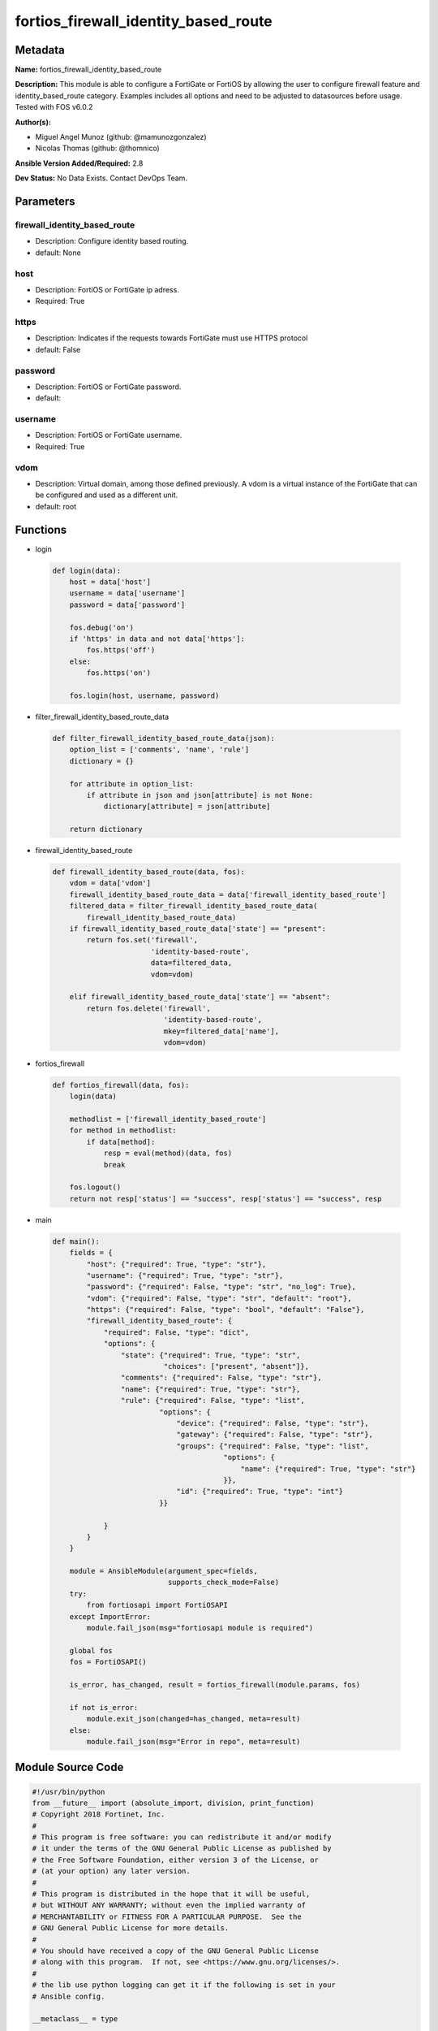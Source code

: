 =====================================
fortios_firewall_identity_based_route
=====================================


Metadata
--------




**Name:** fortios_firewall_identity_based_route

**Description:** This module is able to configure a FortiGate or FortiOS by allowing the user to configure firewall feature and identity_based_route category. Examples includes all options and need to be adjusted to datasources before usage. Tested with FOS v6.0.2


**Author(s):** 

- Miguel Angel Munoz (github: @mamunozgonzalez)

- Nicolas Thomas (github: @thomnico)



**Ansible Version Added/Required:** 2.8

**Dev Status:** No Data Exists. Contact DevOps Team.

Parameters
----------

firewall_identity_based_route
+++++++++++++++++++++++++++++

- Description: Configure identity based routing.

  

- default: None

host
++++

- Description: FortiOS or FortiGate ip adress.

  

- Required: True

https
+++++

- Description: Indicates if the requests towards FortiGate must use HTTPS protocol

  

- default: False

password
++++++++

- Description: FortiOS or FortiGate password.

  

- default: 

username
++++++++

- Description: FortiOS or FortiGate username.

  

- Required: True

vdom
++++

- Description: Virtual domain, among those defined previously. A vdom is a virtual instance of the FortiGate that can be configured and used as a different unit.

  

- default: root




Functions
---------




- login

 .. code-block:: python

    def login(data):
        host = data['host']
        username = data['username']
        password = data['password']
    
        fos.debug('on')
        if 'https' in data and not data['https']:
            fos.https('off')
        else:
            fos.https('on')
    
        fos.login(host, username, password)
    
    

- filter_firewall_identity_based_route_data

 .. code-block:: python

    def filter_firewall_identity_based_route_data(json):
        option_list = ['comments', 'name', 'rule']
        dictionary = {}
    
        for attribute in option_list:
            if attribute in json and json[attribute] is not None:
                dictionary[attribute] = json[attribute]
    
        return dictionary
    
    

- firewall_identity_based_route

 .. code-block:: python

    def firewall_identity_based_route(data, fos):
        vdom = data['vdom']
        firewall_identity_based_route_data = data['firewall_identity_based_route']
        filtered_data = filter_firewall_identity_based_route_data(
            firewall_identity_based_route_data)
        if firewall_identity_based_route_data['state'] == "present":
            return fos.set('firewall',
                           'identity-based-route',
                           data=filtered_data,
                           vdom=vdom)
    
        elif firewall_identity_based_route_data['state'] == "absent":
            return fos.delete('firewall',
                              'identity-based-route',
                              mkey=filtered_data['name'],
                              vdom=vdom)
    
    

- fortios_firewall

 .. code-block:: python

    def fortios_firewall(data, fos):
        login(data)
    
        methodlist = ['firewall_identity_based_route']
        for method in methodlist:
            if data[method]:
                resp = eval(method)(data, fos)
                break
    
        fos.logout()
        return not resp['status'] == "success", resp['status'] == "success", resp
    
    

- main

 .. code-block:: python

    def main():
        fields = {
            "host": {"required": True, "type": "str"},
            "username": {"required": True, "type": "str"},
            "password": {"required": False, "type": "str", "no_log": True},
            "vdom": {"required": False, "type": "str", "default": "root"},
            "https": {"required": False, "type": "bool", "default": "False"},
            "firewall_identity_based_route": {
                "required": False, "type": "dict",
                "options": {
                    "state": {"required": True, "type": "str",
                              "choices": ["present", "absent"]},
                    "comments": {"required": False, "type": "str"},
                    "name": {"required": True, "type": "str"},
                    "rule": {"required": False, "type": "list",
                             "options": {
                                 "device": {"required": False, "type": "str"},
                                 "gateway": {"required": False, "type": "str"},
                                 "groups": {"required": False, "type": "list",
                                            "options": {
                                                "name": {"required": True, "type": "str"}
                                            }},
                                 "id": {"required": True, "type": "int"}
                             }}
    
                }
            }
        }
    
        module = AnsibleModule(argument_spec=fields,
                               supports_check_mode=False)
        try:
            from fortiosapi import FortiOSAPI
        except ImportError:
            module.fail_json(msg="fortiosapi module is required")
    
        global fos
        fos = FortiOSAPI()
    
        is_error, has_changed, result = fortios_firewall(module.params, fos)
    
        if not is_error:
            module.exit_json(changed=has_changed, meta=result)
        else:
            module.fail_json(msg="Error in repo", meta=result)
    
    



Module Source Code
------------------

.. code-block:: python

    #!/usr/bin/python
    from __future__ import (absolute_import, division, print_function)
    # Copyright 2018 Fortinet, Inc.
    #
    # This program is free software: you can redistribute it and/or modify
    # it under the terms of the GNU General Public License as published by
    # the Free Software Foundation, either version 3 of the License, or
    # (at your option) any later version.
    #
    # This program is distributed in the hope that it will be useful,
    # but WITHOUT ANY WARRANTY; without even the implied warranty of
    # MERCHANTABILITY or FITNESS FOR A PARTICULAR PURPOSE.  See the
    # GNU General Public License for more details.
    #
    # You should have received a copy of the GNU General Public License
    # along with this program.  If not, see <https://www.gnu.org/licenses/>.
    #
    # the lib use python logging can get it if the following is set in your
    # Ansible config.
    
    __metaclass__ = type
    
    ANSIBLE_METADATA = {'status': ['preview'],
                        'supported_by': 'community',
                        'metadata_version': '1.1'}
    
    DOCUMENTATION = '''
    ---
    module: fortios_firewall_identity_based_route
    short_description: Configure identity based routing.
    description:
        - This module is able to configure a FortiGate or FortiOS by
          allowing the user to configure firewall feature and identity_based_route category.
          Examples includes all options and need to be adjusted to datasources before usage.
          Tested with FOS v6.0.2
    version_added: "2.8"
    author:
        - Miguel Angel Munoz (@mamunozgonzalez)
        - Nicolas Thomas (@thomnico)
    notes:
        - Requires fortiosapi library developed by Fortinet
        - Run as a local_action in your playbook
    requirements:
        - fortiosapi>=0.9.8
    options:
        host:
           description:
                - FortiOS or FortiGate ip adress.
           required: true
        username:
            description:
                - FortiOS or FortiGate username.
            required: true
        password:
            description:
                - FortiOS or FortiGate password.
            default: ""
        vdom:
            description:
                - Virtual domain, among those defined previously. A vdom is a
                  virtual instance of the FortiGate that can be configured and
                  used as a different unit.
            default: root
        https:
            description:
                - Indicates if the requests towards FortiGate must use HTTPS
                  protocol
            type: bool
            default: false
        firewall_identity_based_route:
            description:
                - Configure identity based routing.
            default: null
            suboptions:
                state:
                    description:
                        - Indicates whether to create or remove the object
                    choices:
                        - present
                        - absent
                comments:
                    description:
                        - Comments.
                name:
                    description:
                        - Name.
                    required: true
                rule:
                    description:
                        - Rule.
                    suboptions:
                        device:
                            description:
                                - Outgoing interface for the rule. Source system.interface.name.
                        gateway:
                            description:
                                - "IPv4 address of the gateway (Format: xxx.xxx.xxx.xxx , Default: 0.0.0.0)."
                        groups:
                            description:
                                - Select one or more group(s) from available groups that are allowed to use this route. Separate group names with a space.
                            suboptions:
                                name:
                                    description:
                                        - Group name. Source user.group.name.
                                    required: true
                        id:
                            description:
                                - Rule ID.
                            required: true
    '''
    
    EXAMPLES = '''
    - hosts: localhost
      vars:
       host: "192.168.122.40"
       username: "admin"
       password: ""
       vdom: "root"
      tasks:
      - name: Configure identity based routing.
        fortios_firewall_identity_based_route:
          host:  "{{ host }}"
          username: "{{ username }}"
          password: "{{ password }}"
          vdom:  "{{ vdom }}"
          firewall_identity_based_route:
            state: "present"
            comments: "<your_own_value>"
            name: "default_name_4"
            rule:
             -
                device: "<your_own_value> (source system.interface.name)"
                gateway: "<your_own_value>"
                groups:
                 -
                    name: "default_name_9 (source user.group.name)"
                id:  "10"
    '''
    
    RETURN = '''
    build:
      description: Build number of the fortigate image
      returned: always
      type: string
      sample: '1547'
    http_method:
      description: Last method used to provision the content into FortiGate
      returned: always
      type: string
      sample: 'PUT'
    http_status:
      description: Last result given by FortiGate on last operation applied
      returned: always
      type: string
      sample: "200"
    mkey:
      description: Master key (id) used in the last call to FortiGate
      returned: success
      type: string
      sample: "key1"
    name:
      description: Name of the table used to fulfill the request
      returned: always
      type: string
      sample: "urlfilter"
    path:
      description: Path of the table used to fulfill the request
      returned: always
      type: string
      sample: "webfilter"
    revision:
      description: Internal revision number
      returned: always
      type: string
      sample: "17.0.2.10658"
    serial:
      description: Serial number of the unit
      returned: always
      type: string
      sample: "FGVMEVYYQT3AB5352"
    status:
      description: Indication of the operation's result
      returned: always
      type: string
      sample: "success"
    vdom:
      description: Virtual domain used
      returned: always
      type: string
      sample: "root"
    version:
      description: Version of the FortiGate
      returned: always
      type: string
      sample: "v5.6.3"
    
    '''
    
    from ansible.module_utils.basic import AnsibleModule
    
    fos = None
    
    
    def login(data):
        host = data['host']
        username = data['username']
        password = data['password']
    
        fos.debug('on')
        if 'https' in data and not data['https']:
            fos.https('off')
        else:
            fos.https('on')
    
        fos.login(host, username, password)
    
    
    def filter_firewall_identity_based_route_data(json):
        option_list = ['comments', 'name', 'rule']
        dictionary = {}
    
        for attribute in option_list:
            if attribute in json and json[attribute] is not None:
                dictionary[attribute] = json[attribute]
    
        return dictionary
    
    
    def firewall_identity_based_route(data, fos):
        vdom = data['vdom']
        firewall_identity_based_route_data = data['firewall_identity_based_route']
        filtered_data = filter_firewall_identity_based_route_data(
            firewall_identity_based_route_data)
        if firewall_identity_based_route_data['state'] == "present":
            return fos.set('firewall',
                           'identity-based-route',
                           data=filtered_data,
                           vdom=vdom)
    
        elif firewall_identity_based_route_data['state'] == "absent":
            return fos.delete('firewall',
                              'identity-based-route',
                              mkey=filtered_data['name'],
                              vdom=vdom)
    
    
    def fortios_firewall(data, fos):
        login(data)
    
        methodlist = ['firewall_identity_based_route']
        for method in methodlist:
            if data[method]:
                resp = eval(method)(data, fos)
                break
    
        fos.logout()
        return not resp['status'] == "success", resp['status'] == "success", resp
    
    
    def main():
        fields = {
            "host": {"required": True, "type": "str"},
            "username": {"required": True, "type": "str"},
            "password": {"required": False, "type": "str", "no_log": True},
            "vdom": {"required": False, "type": "str", "default": "root"},
            "https": {"required": False, "type": "bool", "default": "False"},
            "firewall_identity_based_route": {
                "required": False, "type": "dict",
                "options": {
                    "state": {"required": True, "type": "str",
                              "choices": ["present", "absent"]},
                    "comments": {"required": False, "type": "str"},
                    "name": {"required": True, "type": "str"},
                    "rule": {"required": False, "type": "list",
                             "options": {
                                 "device": {"required": False, "type": "str"},
                                 "gateway": {"required": False, "type": "str"},
                                 "groups": {"required": False, "type": "list",
                                            "options": {
                                                "name": {"required": True, "type": "str"}
                                            }},
                                 "id": {"required": True, "type": "int"}
                             }}
    
                }
            }
        }
    
        module = AnsibleModule(argument_spec=fields,
                               supports_check_mode=False)
        try:
            from fortiosapi import FortiOSAPI
        except ImportError:
            module.fail_json(msg="fortiosapi module is required")
    
        global fos
        fos = FortiOSAPI()
    
        is_error, has_changed, result = fortios_firewall(module.params, fos)
    
        if not is_error:
            module.exit_json(changed=has_changed, meta=result)
        else:
            module.fail_json(msg="Error in repo", meta=result)
    
    
    if __name__ == '__main__':
        main()



